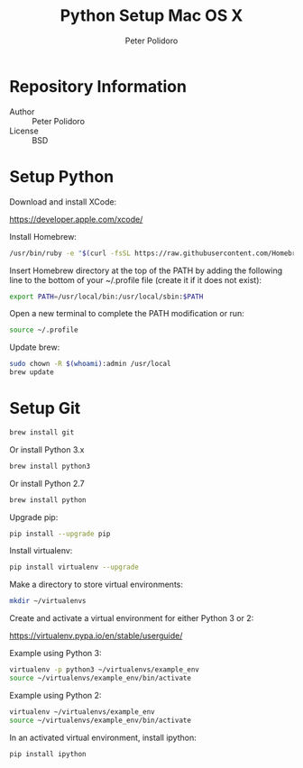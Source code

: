 #+TITLE: Python Setup Mac OS X
#+AUTHOR: Peter Polidoro
#+EMAIL: peterpolidoro@gmail.com

* Repository Information
  - Author :: Peter Polidoro
  - License :: BSD

* Setup Python

  Download and install XCode:

  [[https://developer.apple.com/xcode/]]

  Install Homebrew:

  #+BEGIN_SRC sh
/usr/bin/ruby -e "$(curl -fsSL https://raw.githubusercontent.com/Homebrew/install/master/install)"
  #+END_SRC

  Insert Homebrew directory at the top of the PATH by adding the
  following line to the bottom of your ~/.profile file (create it if it
  does not exist):

  #+BEGIN_SRC sh
export PATH=/usr/local/bin:/usr/local/sbin:$PATH
  #+END_SRC

  Open a new terminal to complete the PATH modification or run:

  #+BEGIN_SRC sh
source ~/.profile
  #+END_SRC

  Update brew:

  #+BEGIN_SRC sh
sudo chown -R $(whoami):admin /usr/local
brew update
  #+END_SRC

* Setup Git

  #+BEGIN_SRC sh
brew install git
  #+END_SRC

  Or install Python 3.x

  #+BEGIN_SRC sh
brew install python3
  #+END_SRC

  Or install Python 2.7

  #+BEGIN_SRC sh
brew install python
  #+END_SRC

  Upgrade pip:

  #+BEGIN_SRC sh
pip install --upgrade pip
  #+END_SRC

  Install virtualenv:

  #+BEGIN_SRC sh
pip install virtualenv --upgrade
  #+END_SRC

  Make a directory to store virtual environments:

  #+BEGIN_SRC sh
mkdir ~/virtualenvs
  #+END_SRC

  Create and activate a virtual environment for either Python 3 or 2:

  [[https://virtualenv.pypa.io/en/stable/userguide/]]

  Example using Python 3:

  #+BEGIN_SRC sh
virtualenv -p python3 ~/virtualenvs/example_env
source ~/virtualenvs/example_env/bin/activate
  #+END_SRC

  Example using Python 2:

  #+BEGIN_SRC sh
virtualenv ~/virtualenvs/example_env
source ~/virtualenvs/example_env/bin/activate
  #+END_SRC

  In an activated virtual environment, install ipython:

  #+BEGIN_SRC sh
pip install ipython
  #+END_SRC
